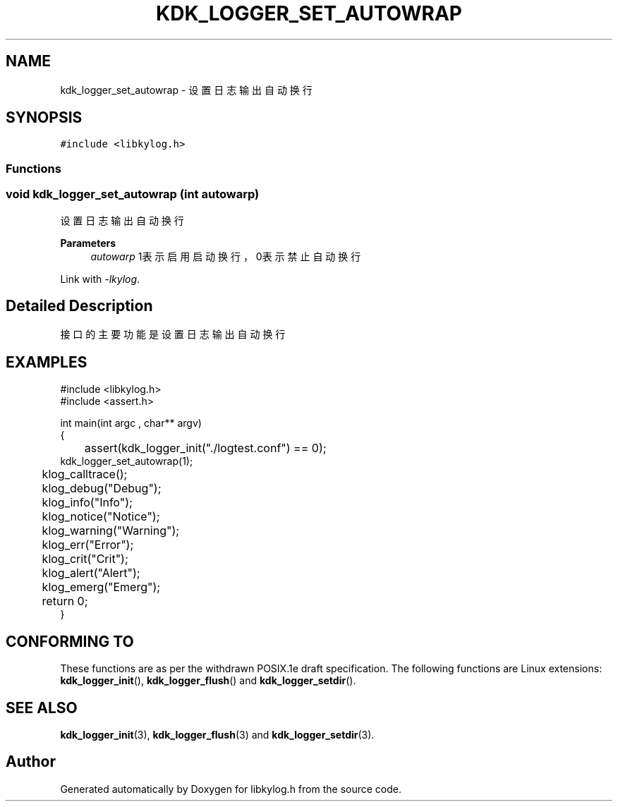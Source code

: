 .TH "KDK_LOGGER_SET_AUTOWRAP" 3 "Fri Sep 22 2023" "My Project" \" -*- nroff -*-
.ad l
.nh
.SH NAME
kdk_logger_set_autowrap \- 设置日志输出自动换行  

.SH SYNOPSIS
.br
.PP
\fC#include <libkylog\&.h>\fP
.br

.SS "Functions"
.SS "void kdk_logger_set_autowrap (int autowarp)"

.PP
设置日志输出自动换行 
.PP
\fBParameters\fP
.RS 4
\fIautowarp\fP 1表示启用启动换行，0表示禁止自动换行 
.RE
.PP
Link with \fI\-lkylog\fP.
.SH "Detailed Description"
.PP 
接口的主要功能是设置日志输出自动换行
.SH EXAMPLES
.EX
#include <libkylog.h>
#include <assert.h>

int main(int argc , char** argv)
{
	assert(kdk_logger_init("./logtest.conf") == 0);
    kdk_logger_set_autowrap(1);
	klog_calltrace();
	klog_debug("Debug");
	klog_info("Info");
	klog_notice("Notice");
	klog_warning("Warning");
	klog_err("Error");
	klog_crit("Crit");
	klog_alert("Alert");
	klog_emerg("Emerg");

	return 0;
}

.SH "CONFORMING TO"
These functions are as per the withdrawn POSIX.1e draft specification.
The following functions are Linux extensions:
.BR kdk_logger_init (),
.BR kdk_logger_flush ()
and
.BR kdk_logger_setdir ().
.SH "SEE ALSO"
.BR kdk_logger_init (3),
.BR kdk_logger_flush (3)
and
.BR kdk_logger_setdir (3).
.SH "Author"
.PP 
Generated automatically by Doxygen for libkylog.h from the source code\&.
